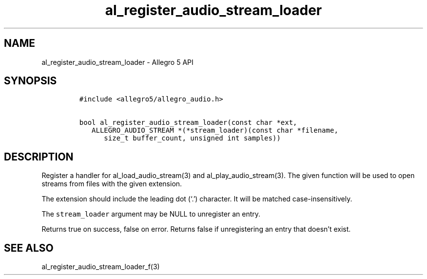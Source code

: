 .\" Automatically generated by Pandoc 2.9.2.1
.\"
.TH "al_register_audio_stream_loader" "3" "" "Allegro reference manual" ""
.hy
.SH NAME
.PP
al_register_audio_stream_loader - Allegro 5 API
.SH SYNOPSIS
.IP
.nf
\f[C]
#include <allegro5/allegro_audio.h>

bool al_register_audio_stream_loader(const char *ext,
   ALLEGRO_AUDIO_STREAM *(*stream_loader)(const char *filename,
      size_t buffer_count, unsigned int samples))
\f[R]
.fi
.SH DESCRIPTION
.PP
Register a handler for al_load_audio_stream(3) and
al_play_audio_stream(3).
The given function will be used to open streams from files with the
given extension.
.PP
The extension should include the leading dot (`.') character.
It will be matched case-insensitively.
.PP
The \f[C]stream_loader\f[R] argument may be NULL to unregister an entry.
.PP
Returns true on success, false on error.
Returns false if unregistering an entry that doesn\[cq]t exist.
.SH SEE ALSO
.PP
al_register_audio_stream_loader_f(3)
